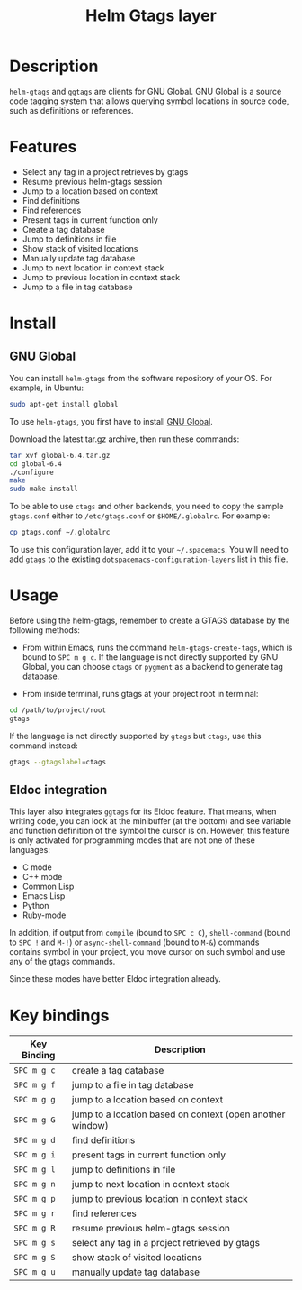 #+TITLE: Helm Gtags layer
#+HTML_HEAD_EXTRA: <link rel="stylesheet" type="text/css" href="../../css/readtheorg.css" />

* Table of Contents                                         :TOC_4_org:noexport:
 - [[Description][Description]]
 - [[Features][Features]]
 - [[Install][Install]]
   - [[GNU Global][GNU Global]]
 - [[Usage][Usage]]
   - [[Eldoc integration][Eldoc integration]]
 - [[Key bindings][Key bindings]]

* Description
=helm-gtags= and =ggtags= are clients for GNU Global. GNU Global is a source
code tagging system that allows querying symbol locations in source code, such
as definitions or references.

* Features

- Select any tag in a project retrieves by gtags
- Resume previous helm-gtags session
- Jump to a location based on context
- Find definitions
- Find references
- Present tags in current function only
- Create a tag database
- Jump to definitions in file
- Show stack of visited locations
- Manually update tag database
- Jump to next location in context stack
- Jump to previous location in context stack
- Jump to a file in tag database

* Install
** GNU Global

You can install =helm-gtags= from the software repository of your OS. For example, in Ubuntu:

#+BEGIN_SRC sh
  sudo apt-get install global
#+END_SRC

To use =helm-gtags=, you first have to install [[https://www.gnu.org/software/global/download.html][GNU Global]].

Download the latest tar.gz archive, then run these commands:

#+BEGIN_SRC sh
  tar xvf global-6.4.tar.gz
  cd global-6.4
  ./configure
  make
  sudo make install
#+END_SRC

To be able to use =ctags= and other backends, you need to copy the sample
=gtags.conf= either to =/etc/gtags.conf= or =$HOME/.globalrc=. For example:

#+begin_src sh
  cp gtags.conf ~/.globalrc
#+end_src

To use this configuration layer, add it to your =~/.spacemacs=. You will need to
add =gtags= to the existing =dotspacemacs-configuration-layers= list in this
file.

* Usage

Before using the helm-gtags, remember to create a GTAGS database by the following methods:

- From within Emacs, runs the command =helm-gtags-create-tags=, which is bound
  to ~SPC m g c~. If the language is not directly supported by GNU Global, you
  can choose =ctags= or =pygment= as a backend to generate tag database.

- From inside terminal, runs gtags at your project root in terminal:

#+BEGIN_SRC sh
  cd /path/to/project/root
  gtags
#+END_SRC

If the language is not directly supported by =gtags= but =ctags=, use this command instead:

#+BEGIN_SRC sh
  gtags --gtagslabel=ctags
#+END_SRC

** Eldoc integration

This layer also integrates =ggtags= for its Eldoc feature. That means, when
writing code, you can look at the minibuffer (at the bottom) and see variable
and function definition of the symbol the cursor is on. However, this feature is
only activated for programming modes that are not one of these languages:

- C mode
- C++ mode
- Common Lisp
- Emacs Lisp
- Python
- Ruby-mode

In addition, if output from =compile= (bound to ~SPC c C~), =shell-command=
(bound to ~SPC !~ and ~M-!~) or =async-shell-command= (bound to ~M-&~) commands
contains symbol in your project, you move cursor on such symbol and use any of
the gtags commands.

Since these modes have better Eldoc integration already.

* Key bindings

| Key Binding | Description                                               |
|-------------+-----------------------------------------------------------|
| ~SPC m g c~ | create a tag database                                     |
| ~SPC m g f~ | jump to a file in tag database                            |
| ~SPC m g g~ | jump to a location based on context                       |
| ~SPC m g G~ | jump to a location based on context (open another window) |
| ~SPC m g d~ | find definitions                                          |
| ~SPC m g i~ | present tags in current function only                     |
| ~SPC m g l~ | jump to definitions in file                               |
| ~SPC m g n~ | jump to next location in context stack                    |
| ~SPC m g p~ | jump to previous location in context stack                |
| ~SPC m g r~ | find references                                           |
| ~SPC m g R~ | resume previous helm-gtags session                        |
| ~SPC m g s~ | select any tag in a project retrieved by gtags            |
| ~SPC m g S~ | show stack of visited locations                           |
| ~SPC m g u~ | manually update tag database                              |
